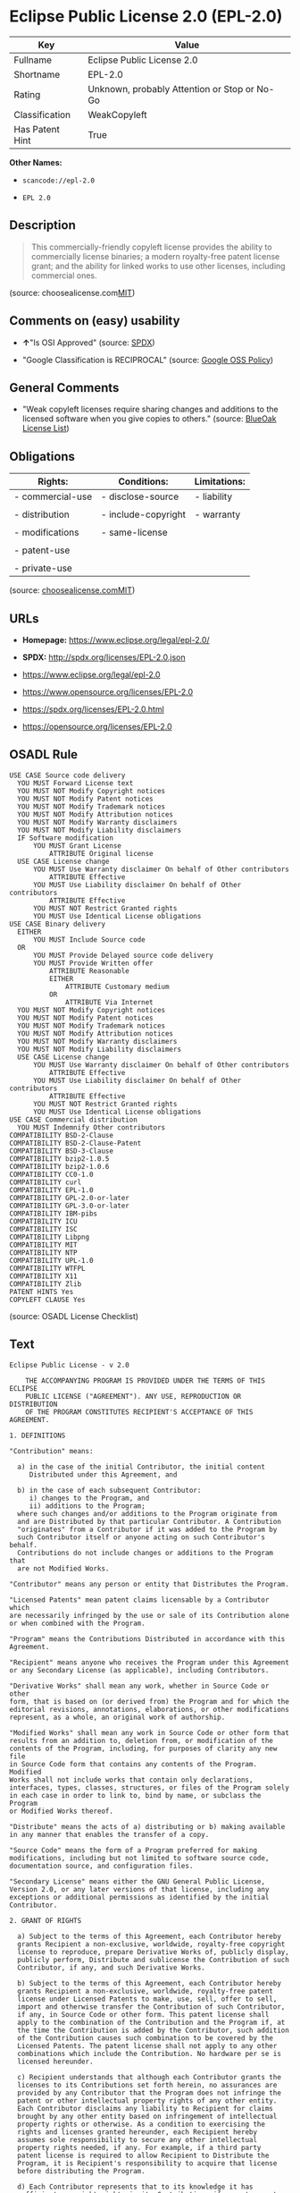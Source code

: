 * Eclipse Public License 2.0 (EPL-2.0)

| Key               | Value                                          |
|-------------------+------------------------------------------------|
| Fullname          | Eclipse Public License 2.0                     |
| Shortname         | EPL-2.0                                        |
| Rating            | Unknown, probably Attention or Stop or No-Go   |
| Classification    | WeakCopyleft                                   |
| Has Patent Hint   | True                                           |

*Other Names:*

- =scancode://epl-2.0=

- =EPL 2.0=

** Description

#+BEGIN_QUOTE
  This commercially-friendly copyleft license provides the ability to
  commercially license binaries; a modern royalty-free patent license
  grant; and the ability for linked works to use other licenses,
  including commercial ones.
#+END_QUOTE

(source:
choosealicense.com[[https://github.com/github/choosealicense.com/blob/gh-pages/LICENSE.md][MIT]])

** Comments on (easy) usability

- *↑*"Is OSI Approved" (source:
  [[https://spdx.org/licenses/EPL-2.0.html][SPDX]])

- "Google Classification is RECIPROCAL" (source:
  [[https://opensource.google.com/docs/thirdparty/licenses/][Google OSS
  Policy]])

** General Comments

- "Weak copyleft licenses require sharing changes and additions to the
  licensed software when you give copies to others." (source:
  [[https://blueoakcouncil.org/copyleft][BlueOak License List]])

** Obligations

| Rights:            | Conditions:           | Limitations:   |
|--------------------+-----------------------+----------------|
| - commercial-use   | - disclose-source     | - liability    |
|                    |                       |                |
| - distribution     | - include-copyright   | - warranty     |
|                    |                       |                |
| - modifications    | - same-license        |                |
|                    |                       |                |
| - patent-use       |                       |                |
|                    |                       |                |
| - private-use      |                       |                |
                                                             

(source:
[[https://github.com/github/choosealicense.com/blob/gh-pages/_licenses/epl-2.0.txt][choosealicense.com]][[https://github.com/github/choosealicense.com/blob/gh-pages/LICENSE.md][MIT]])

** URLs

- *Homepage:* https://www.eclipse.org/legal/epl-2.0/

- *SPDX:* http://spdx.org/licenses/EPL-2.0.json

- https://www.eclipse.org/legal/epl-2.0

- https://www.opensource.org/licenses/EPL-2.0

- https://spdx.org/licenses/EPL-2.0.html

- https://opensource.org/licenses/EPL-2.0

** OSADL Rule

#+BEGIN_EXAMPLE
  USE CASE Source code delivery
  	YOU MUST Forward License text
  	YOU MUST NOT Modify Copyright notices
  	YOU MUST NOT Modify Patent notices
  	YOU MUST NOT Modify Trademark notices
  	YOU MUST NOT Modify Attribution notices
  	YOU MUST NOT Modify Warranty disclaimers
  	YOU MUST NOT Modify Liability disclaimers
  	IF Software modification
  		YOU MUST Grant License
  			ATTRIBUTE Original license
  	USE CASE License change
  		YOU MUST Use Warranty disclaimer On behalf of Other contributors
  			ATTRIBUTE Effective
  		YOU MUST Use Liability disclaimer On behalf of Other contributors
  			ATTRIBUTE Effective
  		YOU MUST NOT Restrict Granted rights
  		YOU MUST Use Identical License obligations
  USE CASE Binary delivery
  	EITHER
  		YOU MUST Include Source code
  	OR
  		YOU MUST Provide Delayed source code delivery
  		YOU MUST Provide Written offer
  			ATTRIBUTE Reasonable
  			EITHER
  				ATTRIBUTE Customary medium
  			OR
  				ATTRIBUTE Via Internet
  	YOU MUST NOT Modify Copyright notices
  	YOU MUST NOT Modify Patent notices
  	YOU MUST NOT Modify Trademark notices
  	YOU MUST NOT Modify Attribution notices
  	YOU MUST NOT Modify Warranty disclaimers
  	YOU MUST NOT Modify Liability disclaimers
  	USE CASE License change
  		YOU MUST Use Warranty disclaimer On behalf of Other contributors
  			ATTRIBUTE Effective
  		YOU MUST Use Liability disclaimer On behalf of Other contributors
  			ATTRIBUTE Effective
  		YOU MUST NOT Restrict Granted rights
  		YOU MUST Use Identical License obligations
  USE CASE Commercial distribution
  	YOU MUST Indemnify Other contributors
  COMPATIBILITY BSD-2-Clause
  COMPATIBILITY BSD-2-Clause-Patent
  COMPATIBILITY BSD-3-Clause
  COMPATIBILITY bzip2-1.0.5
  COMPATIBILITY bzip2-1.0.6
  COMPATIBILITY CC0-1.0
  COMPATIBILITY curl
  COMPATIBILITY EPL-1.0
  COMPATIBILITY GPL-2.0-or-later
  COMPATIBILITY GPL-3.0-or-later
  COMPATIBILITY IBM-pibs
  COMPATIBILITY ICU
  COMPATIBILITY ISC
  COMPATIBILITY Libpng
  COMPATIBILITY MIT
  COMPATIBILITY NTP
  COMPATIBILITY UPL-1.0
  COMPATIBILITY WTFPL
  COMPATIBILITY X11
  COMPATIBILITY Zlib
  PATENT HINTS Yes
  COPYLEFT CLAUSE Yes
#+END_EXAMPLE

(source: OSADL License Checklist)

** Text

#+BEGIN_EXAMPLE
  Eclipse Public License - v 2.0
  
      THE ACCOMPANYING PROGRAM IS PROVIDED UNDER THE TERMS OF THIS ECLIPSE
      PUBLIC LICENSE ("AGREEMENT"). ANY USE, REPRODUCTION OR DISTRIBUTION
      OF THE PROGRAM CONSTITUTES RECIPIENT'S ACCEPTANCE OF THIS AGREEMENT.
  
  1. DEFINITIONS
  
  "Contribution" means:
  
    a) in the case of the initial Contributor, the initial content
       Distributed under this Agreement, and
  
    b) in the case of each subsequent Contributor:
       i) changes to the Program, and
       ii) additions to the Program;
    where such changes and/or additions to the Program originate from
    and are Distributed by that particular Contributor. A Contribution
    "originates" from a Contributor if it was added to the Program by
    such Contributor itself or anyone acting on such Contributor's behalf.
    Contributions do not include changes or additions to the Program that
    are not Modified Works.
  
  "Contributor" means any person or entity that Distributes the Program.
  
  "Licensed Patents" mean patent claims licensable by a Contributor which
  are necessarily infringed by the use or sale of its Contribution alone
  or when combined with the Program.
  
  "Program" means the Contributions Distributed in accordance with this
  Agreement.
  
  "Recipient" means anyone who receives the Program under this Agreement
  or any Secondary License (as applicable), including Contributors.
  
  "Derivative Works" shall mean any work, whether in Source Code or other
  form, that is based on (or derived from) the Program and for which the
  editorial revisions, annotations, elaborations, or other modifications
  represent, as a whole, an original work of authorship.
  
  "Modified Works" shall mean any work in Source Code or other form that
  results from an addition to, deletion from, or modification of the
  contents of the Program, including, for purposes of clarity any new file
  in Source Code form that contains any contents of the Program. Modified
  Works shall not include works that contain only declarations,
  interfaces, types, classes, structures, or files of the Program solely
  in each case in order to link to, bind by name, or subclass the Program
  or Modified Works thereof.
  
  "Distribute" means the acts of a) distributing or b) making available
  in any manner that enables the transfer of a copy.
  
  "Source Code" means the form of a Program preferred for making
  modifications, including but not limited to software source code,
  documentation source, and configuration files.
  
  "Secondary License" means either the GNU General Public License,
  Version 2.0, or any later versions of that license, including any
  exceptions or additional permissions as identified by the initial
  Contributor.
  
  2. GRANT OF RIGHTS
  
    a) Subject to the terms of this Agreement, each Contributor hereby
    grants Recipient a non-exclusive, worldwide, royalty-free copyright
    license to reproduce, prepare Derivative Works of, publicly display,
    publicly perform, Distribute and sublicense the Contribution of such
    Contributor, if any, and such Derivative Works.
  
    b) Subject to the terms of this Agreement, each Contributor hereby
    grants Recipient a non-exclusive, worldwide, royalty-free patent
    license under Licensed Patents to make, use, sell, offer to sell,
    import and otherwise transfer the Contribution of such Contributor,
    if any, in Source Code or other form. This patent license shall
    apply to the combination of the Contribution and the Program if, at
    the time the Contribution is added by the Contributor, such addition
    of the Contribution causes such combination to be covered by the
    Licensed Patents. The patent license shall not apply to any other
    combinations which include the Contribution. No hardware per se is
    licensed hereunder.
  
    c) Recipient understands that although each Contributor grants the
    licenses to its Contributions set forth herein, no assurances are
    provided by any Contributor that the Program does not infringe the
    patent or other intellectual property rights of any other entity.
    Each Contributor disclaims any liability to Recipient for claims
    brought by any other entity based on infringement of intellectual
    property rights or otherwise. As a condition to exercising the
    rights and licenses granted hereunder, each Recipient hereby
    assumes sole responsibility to secure any other intellectual
    property rights needed, if any. For example, if a third party
    patent license is required to allow Recipient to Distribute the
    Program, it is Recipient's responsibility to acquire that license
    before distributing the Program.
  
    d) Each Contributor represents that to its knowledge it has
    sufficient copyright rights in its Contribution, if any, to grant
    the copyright license set forth in this Agreement.
  
    e) Notwithstanding the terms of any Secondary License, no
    Contributor makes additional grants to any Recipient (other than
    those set forth in this Agreement) as a result of such Recipient's
    receipt of the Program under the terms of a Secondary License
    (if permitted under the terms of Section 3).
  
  3. REQUIREMENTS
  
  3.1 If a Contributor Distributes the Program in any form, then:
  
    a) the Program must also be made available as Source Code, in
    accordance with section 3.2, and the Contributor must accompany
    the Program with a statement that the Source Code for the Program
    is available under this Agreement, and informs Recipients how to
    obtain it in a reasonable manner on or through a medium customarily
    used for software exchange; and
  
    b) the Contributor may Distribute the Program under a license
    different than this Agreement, provided that such license:
       i) effectively disclaims on behalf of all other Contributors all
       warranties and conditions, express and implied, including
       warranties or conditions of title and non-infringement, and
       implied warranties or conditions of merchantability and fitness
       for a particular purpose;
  
       ii) effectively excludes on behalf of all other Contributors all
       liability for damages, including direct, indirect, special,
       incidental and consequential damages, such as lost profits;
  
       iii) does not attempt to limit or alter the recipients' rights
       in the Source Code under section 3.2; and
  
       iv) requires any subsequent distribution of the Program by any
       party to be under a license that satisfies the requirements
       of this section 3.
  
  3.2 When the Program is Distributed as Source Code:
  
    a) it must be made available under this Agreement, or if the
    Program (i) is combined with other material in a separate file or
    files made available under a Secondary License, and (ii) the initial
    Contributor attached to the Source Code the notice described in
    Exhibit A of this Agreement, then the Program may be made available
    under the terms of such Secondary Licenses, and
  
    b) a copy of this Agreement must be included with each copy of
    the Program.
  
  3.3 Contributors may not remove or alter any copyright, patent,
  trademark, attribution notices, disclaimers of warranty, or limitations
  of liability ("notices") contained within the Program from any copy of
  the Program which they Distribute, provided that Contributors may add
  their own appropriate notices.
  
  4. COMMERCIAL DISTRIBUTION
  
  Commercial distributors of software may accept certain responsibilities
  with respect to end users, business partners and the like. While this
  license is intended to facilitate the commercial use of the Program,
  the Contributor who includes the Program in a commercial product
  offering should do so in a manner which does not create potential
  liability for other Contributors. Therefore, if a Contributor includes
  the Program in a commercial product offering, such Contributor
  ("Commercial Contributor") hereby agrees to defend and indemnify every
  other Contributor ("Indemnified Contributor") against any losses,
  damages and costs (collectively "Losses") arising from claims, lawsuits
  and other legal actions brought by a third party against the Indemnified
  Contributor to the extent caused by the acts or omissions of such
  Commercial Contributor in connection with its distribution of the Program
  in a commercial product offering. The obligations in this section do not
  apply to any claims or Losses relating to any actual or alleged
  intellectual property infringement. In order to qualify, an Indemnified
  Contributor must: a) promptly notify the Commercial Contributor in
  writing of such claim, and b) allow the Commercial Contributor to control,
  and cooperate with the Commercial Contributor in, the defense and any
  related settlement negotiations. The Indemnified Contributor may
  participate in any such claim at its own expense.
  
  For example, a Contributor might include the Program in a commercial
  product offering, Product X. That Contributor is then a Commercial
  Contributor. If that Commercial Contributor then makes performance
  claims, or offers warranties related to Product X, those performance
  claims and warranties are such Commercial Contributor's responsibility
  alone. Under this section, the Commercial Contributor would have to
  defend claims against the other Contributors related to those performance
  claims and warranties, and if a court requires any other Contributor to
  pay any damages as a result, the Commercial Contributor must pay
  those damages.
  
  5. NO WARRANTY
  
  EXCEPT AS EXPRESSLY SET FORTH IN THIS AGREEMENT, AND TO THE EXTENT
  PERMITTED BY APPLICABLE LAW, THE PROGRAM IS PROVIDED ON AN "AS IS"
  BASIS, WITHOUT WARRANTIES OR CONDITIONS OF ANY KIND, EITHER EXPRESS OR
  IMPLIED INCLUDING, WITHOUT LIMITATION, ANY WARRANTIES OR CONDITIONS OF
  TITLE, NON-INFRINGEMENT, MERCHANTABILITY OR FITNESS FOR A PARTICULAR
  PURPOSE. Each Recipient is solely responsible for determining the
  appropriateness of using and distributing the Program and assumes all
  risks associated with its exercise of rights under this Agreement,
  including but not limited to the risks and costs of program errors,
  compliance with applicable laws, damage to or loss of data, programs
  or equipment, and unavailability or interruption of operations.
  
  6. DISCLAIMER OF LIABILITY
  
  EXCEPT AS EXPRESSLY SET FORTH IN THIS AGREEMENT, AND TO THE EXTENT
  PERMITTED BY APPLICABLE LAW, NEITHER RECIPIENT NOR ANY CONTRIBUTORS
  SHALL HAVE ANY LIABILITY FOR ANY DIRECT, INDIRECT, INCIDENTAL, SPECIAL,
  EXEMPLARY, OR CONSEQUENTIAL DAMAGES (INCLUDING WITHOUT LIMITATION LOST
  PROFITS), HOWEVER CAUSED AND ON ANY THEORY OF LIABILITY, WHETHER IN
  CONTRACT, STRICT LIABILITY, OR TORT (INCLUDING NEGLIGENCE OR OTHERWISE)
  ARISING IN ANY WAY OUT OF THE USE OR DISTRIBUTION OF THE PROGRAM OR THE
  EXERCISE OF ANY RIGHTS GRANTED HEREUNDER, EVEN IF ADVISED OF THE
  POSSIBILITY OF SUCH DAMAGES.
  
  7. GENERAL
  
  If any provision of this Agreement is invalid or unenforceable under
  applicable law, it shall not affect the validity or enforceability of
  the remainder of the terms of this Agreement, and without further
  action by the parties hereto, such provision shall be reformed to the
  minimum extent necessary to make such provision valid and enforceable.
  
  If Recipient institutes patent litigation against any entity
  (including a cross-claim or counterclaim in a lawsuit) alleging that the
  Program itself (excluding combinations of the Program with other software
  or hardware) infringes such Recipient's patent(s), then such Recipient's
  rights granted under Section 2(b) shall terminate as of the date such
  litigation is filed.
  
  All Recipient's rights under this Agreement shall terminate if it
  fails to comply with any of the material terms or conditions of this
  Agreement and does not cure such failure in a reasonable period of
  time after becoming aware of such noncompliance. If all Recipient's
  rights under this Agreement terminate, Recipient agrees to cease use
  and distribution of the Program as soon as reasonably practicable.
  However, Recipient's obligations under this Agreement and any licenses
  granted by Recipient relating to the Program shall continue and survive.
  
  Everyone is permitted to copy and distribute copies of this Agreement,
  but in order to avoid inconsistency the Agreement is copyrighted and
  may only be modified in the following manner. The Agreement Steward
  reserves the right to publish new versions (including revisions) of
  this Agreement from time to time. No one other than the Agreement
  Steward has the right to modify this Agreement. The Eclipse Foundation
  is the initial Agreement Steward. The Eclipse Foundation may assign the
  responsibility to serve as the Agreement Steward to a suitable separate
  entity. Each new version of the Agreement will be given a distinguishing
  version number. The Program (including Contributions) may always be
  Distributed subject to the version of the Agreement under which it was
  received. In addition, after a new version of the Agreement is published,
  Contributor may elect to Distribute the Program (including its
  Contributions) under the new version.
  
  Except as expressly stated in Sections 2(a) and 2(b) above, Recipient
  receives no rights or licenses to the intellectual property of any
  Contributor under this Agreement, whether expressly, by implication,
  estoppel or otherwise. All rights in the Program not expressly granted
  under this Agreement are reserved. Nothing in this Agreement is intended
  to be enforceable by any entity that is not a Contributor or Recipient.
  No third-party beneficiary rights are created under this Agreement.
  
  Exhibit A - Form of Secondary Licenses Notice
  
  "This Source Code is also Distributed under one
  or more Secondary Licenses, as those terms are defined by
  the Eclipse Public License, v. 2.0: {name license(s),version(s),
  and exceptions or additional permissions here}."
  
    Simply including a copy of this Agreement, including this Exhibit A
    is not sufficient to license the Source Code under Secondary Licenses.
  
    If it is not possible or desirable to put the notice in a particular
    file, then You may include the notice in a location (such as a LICENSE
    file in a relevant directory) where a recipient would be likely to
    look for such a notice.
  
    You may add additional accurate notices of copyright ownership.
#+END_EXAMPLE

--------------

** Raw Data

#+BEGIN_EXAMPLE
  {
      "__impliedNames": [
          "EPL-2.0",
          "Eclipse Public License 2.0",
          "scancode://epl-2.0",
          "EPL 2.0",
          "epl-2.0"
      ],
      "__impliedId": "EPL-2.0",
      "__impliedAmbiguousNames": [
          "Eclipse Public License"
      ],
      "__impliedComments": [
          [
              "BlueOak License List",
              [
                  "Weak copyleft licenses require sharing changes and additions to the licensed software when you give copies to others."
              ]
          ]
      ],
      "__hasPatentHint": true,
      "facts": {
          "Open Knowledge International": {
              "is_generic": null,
              "status": "active",
              "domain_software": true,
              "url": "https://opensource.org/licenses/EPL-2.0",
              "maintainer": "Eclipse Foundation",
              "od_conformance": "not reviewed",
              "_sourceURL": "https://github.com/okfn/licenses/blob/master/licenses.csv",
              "domain_data": false,
              "osd_conformance": "approved",
              "id": "EPL-2.0",
              "title": "Eclipse Public License 2.0",
              "_implications": {
                  "__impliedNames": [
                      "EPL-2.0",
                      "Eclipse Public License 2.0"
                  ],
                  "__impliedId": "EPL-2.0",
                  "__impliedURLs": [
                      [
                          null,
                          "https://opensource.org/licenses/EPL-2.0"
                      ]
                  ]
              },
              "domain_content": false
          },
          "SPDX": {
              "isSPDXLicenseDeprecated": false,
              "spdxFullName": "Eclipse Public License 2.0",
              "spdxDetailsURL": "http://spdx.org/licenses/EPL-2.0.json",
              "_sourceURL": "https://spdx.org/licenses/EPL-2.0.html",
              "spdxLicIsOSIApproved": true,
              "spdxSeeAlso": [
                  "https://www.eclipse.org/legal/epl-2.0",
                  "https://www.opensource.org/licenses/EPL-2.0"
              ],
              "_implications": {
                  "__impliedNames": [
                      "EPL-2.0",
                      "Eclipse Public License 2.0"
                  ],
                  "__impliedId": "EPL-2.0",
                  "__impliedJudgement": [
                      [
                          "SPDX",
                          {
                              "tag": "PositiveJudgement",
                              "contents": "Is OSI Approved"
                          }
                      ]
                  ],
                  "__isOsiApproved": true,
                  "__impliedURLs": [
                      [
                          "SPDX",
                          "http://spdx.org/licenses/EPL-2.0.json"
                      ],
                      [
                          null,
                          "https://www.eclipse.org/legal/epl-2.0"
                      ],
                      [
                          null,
                          "https://www.opensource.org/licenses/EPL-2.0"
                      ]
                  ]
              },
              "spdxLicenseId": "EPL-2.0"
          },
          "OSADL License Checklist": {
              "_sourceURL": "https://www.osadl.org/fileadmin/checklists/unreflicenses/EPL-2.0.txt",
              "spdxId": "EPL-2.0",
              "osadlRule": "USE CASE Source code delivery\n\tYOU MUST Forward License text\n\tYOU MUST NOT Modify Copyright notices\n\tYOU MUST NOT Modify Patent notices\n\tYOU MUST NOT Modify Trademark notices\n\tYOU MUST NOT Modify Attribution notices\n\tYOU MUST NOT Modify Warranty disclaimers\n\tYOU MUST NOT Modify Liability disclaimers\n\tIF Software modification\n\t\tYOU MUST Grant License\n\t\t\tATTRIBUTE Original license\n\tUSE CASE License change\n\t\tYOU MUST Use Warranty disclaimer On behalf of Other contributors\n\t\t\tATTRIBUTE Effective\n\t\tYOU MUST Use Liability disclaimer On behalf of Other contributors\n\t\t\tATTRIBUTE Effective\n\t\tYOU MUST NOT Restrict Granted rights\n\t\tYOU MUST Use Identical License obligations\nUSE CASE Binary delivery\n\tEITHER\r\n\t\tYOU MUST Include Source code\n\tOR\r\n\t\tYOU MUST Provide Delayed source code delivery\n\t\tYOU MUST Provide Written offer\n\t\t\tATTRIBUTE Reasonable\n\t\t\tEITHER\n\t\t\t\tATTRIBUTE Customary medium\n\t\t\tOR\r\n\t\t\t\tATTRIBUTE Via Internet\n\tYOU MUST NOT Modify Copyright notices\n\tYOU MUST NOT Modify Patent notices\n\tYOU MUST NOT Modify Trademark notices\n\tYOU MUST NOT Modify Attribution notices\n\tYOU MUST NOT Modify Warranty disclaimers\n\tYOU MUST NOT Modify Liability disclaimers\n\tUSE CASE License change\n\t\tYOU MUST Use Warranty disclaimer On behalf of Other contributors\n\t\t\tATTRIBUTE Effective\n\t\tYOU MUST Use Liability disclaimer On behalf of Other contributors\n\t\t\tATTRIBUTE Effective\n\t\tYOU MUST NOT Restrict Granted rights\n\t\tYOU MUST Use Identical License obligations\nUSE CASE Commercial distribution\n\tYOU MUST Indemnify Other contributors\nCOMPATIBILITY BSD-2-Clause\r\nCOMPATIBILITY BSD-2-Clause-Patent\r\nCOMPATIBILITY BSD-3-Clause\r\nCOMPATIBILITY bzip2-1.0.5\r\nCOMPATIBILITY bzip2-1.0.6\r\nCOMPATIBILITY CC0-1.0\r\nCOMPATIBILITY curl\r\nCOMPATIBILITY EPL-1.0\nCOMPATIBILITY GPL-2.0-or-later\nCOMPATIBILITY GPL-3.0-or-later\nCOMPATIBILITY IBM-pibs\r\nCOMPATIBILITY ICU\r\nCOMPATIBILITY ISC\r\nCOMPATIBILITY Libpng\r\nCOMPATIBILITY MIT\r\nCOMPATIBILITY NTP\r\nCOMPATIBILITY UPL-1.0\r\nCOMPATIBILITY WTFPL\r\nCOMPATIBILITY X11\r\nCOMPATIBILITY Zlib\r\nPATENT HINTS Yes\nCOPYLEFT CLAUSE Yes\n",
              "_implications": {
                  "__impliedNames": [
                      "EPL-2.0"
                  ],
                  "__hasPatentHint": true,
                  "__impliedCopyleft": [
                      [
                          "OSADL License Checklist",
                          "Copyleft"
                      ]
                  ],
                  "__calculatedCopyleft": "Copyleft"
              }
          },
          "Scancode": {
              "otherUrls": [
                  "https://www.eclipse.org/legal/epl-2.0",
                  "https://www.opensource.org/licenses/EPL-2.0"
              ],
              "homepageUrl": "https://www.eclipse.org/legal/epl-2.0/",
              "shortName": "EPL 2.0",
              "textUrls": null,
              "text": "Eclipse Public License - v 2.0\r\n\r\n    THE ACCOMPANYING PROGRAM IS PROVIDED UNDER THE TERMS OF THIS ECLIPSE\r\n    PUBLIC LICENSE (\"AGREEMENT\"). ANY USE, REPRODUCTION OR DISTRIBUTION\r\n    OF THE PROGRAM CONSTITUTES RECIPIENT'S ACCEPTANCE OF THIS AGREEMENT.\r\n\r\n1. DEFINITIONS\r\n\r\n\"Contribution\" means:\r\n\r\n  a) in the case of the initial Contributor, the initial content\r\n     Distributed under this Agreement, and\r\n\r\n  b) in the case of each subsequent Contributor:\r\n     i) changes to the Program, and\r\n     ii) additions to the Program;\r\n  where such changes and/or additions to the Program originate from\r\n  and are Distributed by that particular Contributor. A Contribution\r\n  \"originates\" from a Contributor if it was added to the Program by\r\n  such Contributor itself or anyone acting on such Contributor's behalf.\r\n  Contributions do not include changes or additions to the Program that\r\n  are not Modified Works.\r\n\r\n\"Contributor\" means any person or entity that Distributes the Program.\r\n\r\n\"Licensed Patents\" mean patent claims licensable by a Contributor which\r\nare necessarily infringed by the use or sale of its Contribution alone\r\nor when combined with the Program.\r\n\r\n\"Program\" means the Contributions Distributed in accordance with this\r\nAgreement.\r\n\r\n\"Recipient\" means anyone who receives the Program under this Agreement\r\nor any Secondary License (as applicable), including Contributors.\r\n\r\n\"Derivative Works\" shall mean any work, whether in Source Code or other\r\nform, that is based on (or derived from) the Program and for which the\r\neditorial revisions, annotations, elaborations, or other modifications\r\nrepresent, as a whole, an original work of authorship.\r\n\r\n\"Modified Works\" shall mean any work in Source Code or other form that\r\nresults from an addition to, deletion from, or modification of the\r\ncontents of the Program, including, for purposes of clarity any new file\r\nin Source Code form that contains any contents of the Program. Modified\r\nWorks shall not include works that contain only declarations,\r\ninterfaces, types, classes, structures, or files of the Program solely\r\nin each case in order to link to, bind by name, or subclass the Program\r\nor Modified Works thereof.\r\n\r\n\"Distribute\" means the acts of a) distributing or b) making available\r\nin any manner that enables the transfer of a copy.\r\n\r\n\"Source Code\" means the form of a Program preferred for making\r\nmodifications, including but not limited to software source code,\r\ndocumentation source, and configuration files.\r\n\r\n\"Secondary License\" means either the GNU General Public License,\r\nVersion 2.0, or any later versions of that license, including any\r\nexceptions or additional permissions as identified by the initial\r\nContributor.\r\n\r\n2. GRANT OF RIGHTS\r\n\r\n  a) Subject to the terms of this Agreement, each Contributor hereby\r\n  grants Recipient a non-exclusive, worldwide, royalty-free copyright\r\n  license to reproduce, prepare Derivative Works of, publicly display,\r\n  publicly perform, Distribute and sublicense the Contribution of such\r\n  Contributor, if any, and such Derivative Works.\r\n\r\n  b) Subject to the terms of this Agreement, each Contributor hereby\r\n  grants Recipient a non-exclusive, worldwide, royalty-free patent\r\n  license under Licensed Patents to make, use, sell, offer to sell,\r\n  import and otherwise transfer the Contribution of such Contributor,\r\n  if any, in Source Code or other form. This patent license shall\r\n  apply to the combination of the Contribution and the Program if, at\r\n  the time the Contribution is added by the Contributor, such addition\r\n  of the Contribution causes such combination to be covered by the\r\n  Licensed Patents. The patent license shall not apply to any other\r\n  combinations which include the Contribution. No hardware per se is\r\n  licensed hereunder.\r\n\r\n  c) Recipient understands that although each Contributor grants the\r\n  licenses to its Contributions set forth herein, no assurances are\r\n  provided by any Contributor that the Program does not infringe the\r\n  patent or other intellectual property rights of any other entity.\r\n  Each Contributor disclaims any liability to Recipient for claims\r\n  brought by any other entity based on infringement of intellectual\r\n  property rights or otherwise. As a condition to exercising the\r\n  rights and licenses granted hereunder, each Recipient hereby\r\n  assumes sole responsibility to secure any other intellectual\r\n  property rights needed, if any. For example, if a third party\r\n  patent license is required to allow Recipient to Distribute the\r\n  Program, it is Recipient's responsibility to acquire that license\r\n  before distributing the Program.\r\n\r\n  d) Each Contributor represents that to its knowledge it has\r\n  sufficient copyright rights in its Contribution, if any, to grant\r\n  the copyright license set forth in this Agreement.\r\n\r\n  e) Notwithstanding the terms of any Secondary License, no\r\n  Contributor makes additional grants to any Recipient (other than\r\n  those set forth in this Agreement) as a result of such Recipient's\r\n  receipt of the Program under the terms of a Secondary License\r\n  (if permitted under the terms of Section 3).\r\n\r\n3. REQUIREMENTS\r\n\r\n3.1 If a Contributor Distributes the Program in any form, then:\r\n\r\n  a) the Program must also be made available as Source Code, in\r\n  accordance with section 3.2, and the Contributor must accompany\r\n  the Program with a statement that the Source Code for the Program\r\n  is available under this Agreement, and informs Recipients how to\r\n  obtain it in a reasonable manner on or through a medium customarily\r\n  used for software exchange; and\r\n\r\n  b) the Contributor may Distribute the Program under a license\r\n  different than this Agreement, provided that such license:\r\n     i) effectively disclaims on behalf of all other Contributors all\r\n     warranties and conditions, express and implied, including\r\n     warranties or conditions of title and non-infringement, and\r\n     implied warranties or conditions of merchantability and fitness\r\n     for a particular purpose;\r\n\r\n     ii) effectively excludes on behalf of all other Contributors all\r\n     liability for damages, including direct, indirect, special,\r\n     incidental and consequential damages, such as lost profits;\r\n\r\n     iii) does not attempt to limit or alter the recipients' rights\r\n     in the Source Code under section 3.2; and\r\n\r\n     iv) requires any subsequent distribution of the Program by any\r\n     party to be under a license that satisfies the requirements\r\n     of this section 3.\r\n\r\n3.2 When the Program is Distributed as Source Code:\r\n\r\n  a) it must be made available under this Agreement, or if the\r\n  Program (i) is combined with other material in a separate file or\r\n  files made available under a Secondary License, and (ii) the initial\r\n  Contributor attached to the Source Code the notice described in\r\n  Exhibit A of this Agreement, then the Program may be made available\r\n  under the terms of such Secondary Licenses, and\r\n\r\n  b) a copy of this Agreement must be included with each copy of\r\n  the Program.\r\n\r\n3.3 Contributors may not remove or alter any copyright, patent,\r\ntrademark, attribution notices, disclaimers of warranty, or limitations\r\nof liability (\"notices\") contained within the Program from any copy of\r\nthe Program which they Distribute, provided that Contributors may add\r\ntheir own appropriate notices.\r\n\r\n4. COMMERCIAL DISTRIBUTION\r\n\r\nCommercial distributors of software may accept certain responsibilities\r\nwith respect to end users, business partners and the like. While this\r\nlicense is intended to facilitate the commercial use of the Program,\r\nthe Contributor who includes the Program in a commercial product\r\noffering should do so in a manner which does not create potential\r\nliability for other Contributors. Therefore, if a Contributor includes\r\nthe Program in a commercial product offering, such Contributor\r\n(\"Commercial Contributor\") hereby agrees to defend and indemnify every\r\nother Contributor (\"Indemnified Contributor\") against any losses,\r\ndamages and costs (collectively \"Losses\") arising from claims, lawsuits\r\nand other legal actions brought by a third party against the Indemnified\r\nContributor to the extent caused by the acts or omissions of such\r\nCommercial Contributor in connection with its distribution of the Program\r\nin a commercial product offering. The obligations in this section do not\r\napply to any claims or Losses relating to any actual or alleged\r\nintellectual property infringement. In order to qualify, an Indemnified\r\nContributor must: a) promptly notify the Commercial Contributor in\r\nwriting of such claim, and b) allow the Commercial Contributor to control,\r\nand cooperate with the Commercial Contributor in, the defense and any\r\nrelated settlement negotiations. The Indemnified Contributor may\r\nparticipate in any such claim at its own expense.\r\n\r\nFor example, a Contributor might include the Program in a commercial\r\nproduct offering, Product X. That Contributor is then a Commercial\r\nContributor. If that Commercial Contributor then makes performance\r\nclaims, or offers warranties related to Product X, those performance\r\nclaims and warranties are such Commercial Contributor's responsibility\r\nalone. Under this section, the Commercial Contributor would have to\r\ndefend claims against the other Contributors related to those performance\r\nclaims and warranties, and if a court requires any other Contributor to\r\npay any damages as a result, the Commercial Contributor must pay\r\nthose damages.\r\n\r\n5. NO WARRANTY\r\n\r\nEXCEPT AS EXPRESSLY SET FORTH IN THIS AGREEMENT, AND TO THE EXTENT\r\nPERMITTED BY APPLICABLE LAW, THE PROGRAM IS PROVIDED ON AN \"AS IS\"\r\nBASIS, WITHOUT WARRANTIES OR CONDITIONS OF ANY KIND, EITHER EXPRESS OR\r\nIMPLIED INCLUDING, WITHOUT LIMITATION, ANY WARRANTIES OR CONDITIONS OF\r\nTITLE, NON-INFRINGEMENT, MERCHANTABILITY OR FITNESS FOR A PARTICULAR\r\nPURPOSE. Each Recipient is solely responsible for determining the\r\nappropriateness of using and distributing the Program and assumes all\r\nrisks associated with its exercise of rights under this Agreement,\r\nincluding but not limited to the risks and costs of program errors,\r\ncompliance with applicable laws, damage to or loss of data, programs\r\nor equipment, and unavailability or interruption of operations.\r\n\r\n6. DISCLAIMER OF LIABILITY\r\n\r\nEXCEPT AS EXPRESSLY SET FORTH IN THIS AGREEMENT, AND TO THE EXTENT\r\nPERMITTED BY APPLICABLE LAW, NEITHER RECIPIENT NOR ANY CONTRIBUTORS\r\nSHALL HAVE ANY LIABILITY FOR ANY DIRECT, INDIRECT, INCIDENTAL, SPECIAL,\r\nEXEMPLARY, OR CONSEQUENTIAL DAMAGES (INCLUDING WITHOUT LIMITATION LOST\r\nPROFITS), HOWEVER CAUSED AND ON ANY THEORY OF LIABILITY, WHETHER IN\r\nCONTRACT, STRICT LIABILITY, OR TORT (INCLUDING NEGLIGENCE OR OTHERWISE)\r\nARISING IN ANY WAY OUT OF THE USE OR DISTRIBUTION OF THE PROGRAM OR THE\r\nEXERCISE OF ANY RIGHTS GRANTED HEREUNDER, EVEN IF ADVISED OF THE\r\nPOSSIBILITY OF SUCH DAMAGES.\r\n\r\n7. GENERAL\r\n\r\nIf any provision of this Agreement is invalid or unenforceable under\r\napplicable law, it shall not affect the validity or enforceability of\r\nthe remainder of the terms of this Agreement, and without further\r\naction by the parties hereto, such provision shall be reformed to the\r\nminimum extent necessary to make such provision valid and enforceable.\r\n\r\nIf Recipient institutes patent litigation against any entity\r\n(including a cross-claim or counterclaim in a lawsuit) alleging that the\r\nProgram itself (excluding combinations of the Program with other software\r\nor hardware) infringes such Recipient's patent(s), then such Recipient's\r\nrights granted under Section 2(b) shall terminate as of the date such\r\nlitigation is filed.\r\n\r\nAll Recipient's rights under this Agreement shall terminate if it\r\nfails to comply with any of the material terms or conditions of this\r\nAgreement and does not cure such failure in a reasonable period of\r\ntime after becoming aware of such noncompliance. If all Recipient's\r\nrights under this Agreement terminate, Recipient agrees to cease use\r\nand distribution of the Program as soon as reasonably practicable.\r\nHowever, Recipient's obligations under this Agreement and any licenses\r\ngranted by Recipient relating to the Program shall continue and survive.\r\n\r\nEveryone is permitted to copy and distribute copies of this Agreement,\r\nbut in order to avoid inconsistency the Agreement is copyrighted and\r\nmay only be modified in the following manner. The Agreement Steward\r\nreserves the right to publish new versions (including revisions) of\r\nthis Agreement from time to time. No one other than the Agreement\r\nSteward has the right to modify this Agreement. The Eclipse Foundation\r\nis the initial Agreement Steward. The Eclipse Foundation may assign the\r\nresponsibility to serve as the Agreement Steward to a suitable separate\r\nentity. Each new version of the Agreement will be given a distinguishing\r\nversion number. The Program (including Contributions) may always be\r\nDistributed subject to the version of the Agreement under which it was\r\nreceived. In addition, after a new version of the Agreement is published,\r\nContributor may elect to Distribute the Program (including its\r\nContributions) under the new version.\r\n\r\nExcept as expressly stated in Sections 2(a) and 2(b) above, Recipient\r\nreceives no rights or licenses to the intellectual property of any\r\nContributor under this Agreement, whether expressly, by implication,\r\nestoppel or otherwise. All rights in the Program not expressly granted\r\nunder this Agreement are reserved. Nothing in this Agreement is intended\r\nto be enforceable by any entity that is not a Contributor or Recipient.\r\nNo third-party beneficiary rights are created under this Agreement.\r\n\r\nExhibit A - Form of Secondary Licenses Notice\r\n\r\n\"This Source Code is also Distributed under one\r\nor more Secondary Licenses, as those terms are defined by\r\nthe Eclipse Public License, v. 2.0: {name license(s),version(s),\r\nand exceptions or additional permissions here}.\"\r\n\r\n  Simply including a copy of this Agreement, including this Exhibit A\r\n  is not sufficient to license the Source Code under Secondary Licenses.\r\n\r\n  If it is not possible or desirable to put the notice in a particular\r\n  file, then You may include the notice in a location (such as a LICENSE\r\n  file in a relevant directory) where a recipient would be likely to\r\n  look for such a notice.\r\n\r\n  You may add additional accurate notices of copyright ownership.",
              "category": "Copyleft Limited",
              "osiUrl": null,
              "owner": "Eclipse Foundation",
              "_sourceURL": "https://github.com/nexB/scancode-toolkit/blob/develop/src/licensedcode/data/licenses/epl-2.0.yml",
              "key": "epl-2.0",
              "name": "Eclipse Public License 2.0",
              "spdxId": "EPL-2.0",
              "notes": null,
              "_implications": {
                  "__impliedNames": [
                      "scancode://epl-2.0",
                      "EPL 2.0",
                      "EPL-2.0"
                  ],
                  "__impliedId": "EPL-2.0",
                  "__impliedCopyleft": [
                      [
                          "Scancode",
                          "WeakCopyleft"
                      ]
                  ],
                  "__calculatedCopyleft": "WeakCopyleft",
                  "__impliedText": "Eclipse Public License - v 2.0\r\n\r\n    THE ACCOMPANYING PROGRAM IS PROVIDED UNDER THE TERMS OF THIS ECLIPSE\r\n    PUBLIC LICENSE (\"AGREEMENT\"). ANY USE, REPRODUCTION OR DISTRIBUTION\r\n    OF THE PROGRAM CONSTITUTES RECIPIENT'S ACCEPTANCE OF THIS AGREEMENT.\r\n\r\n1. DEFINITIONS\r\n\r\n\"Contribution\" means:\r\n\r\n  a) in the case of the initial Contributor, the initial content\r\n     Distributed under this Agreement, and\r\n\r\n  b) in the case of each subsequent Contributor:\r\n     i) changes to the Program, and\r\n     ii) additions to the Program;\r\n  where such changes and/or additions to the Program originate from\r\n  and are Distributed by that particular Contributor. A Contribution\r\n  \"originates\" from a Contributor if it was added to the Program by\r\n  such Contributor itself or anyone acting on such Contributor's behalf.\r\n  Contributions do not include changes or additions to the Program that\r\n  are not Modified Works.\r\n\r\n\"Contributor\" means any person or entity that Distributes the Program.\r\n\r\n\"Licensed Patents\" mean patent claims licensable by a Contributor which\r\nare necessarily infringed by the use or sale of its Contribution alone\r\nor when combined with the Program.\r\n\r\n\"Program\" means the Contributions Distributed in accordance with this\r\nAgreement.\r\n\r\n\"Recipient\" means anyone who receives the Program under this Agreement\r\nor any Secondary License (as applicable), including Contributors.\r\n\r\n\"Derivative Works\" shall mean any work, whether in Source Code or other\r\nform, that is based on (or derived from) the Program and for which the\r\neditorial revisions, annotations, elaborations, or other modifications\r\nrepresent, as a whole, an original work of authorship.\r\n\r\n\"Modified Works\" shall mean any work in Source Code or other form that\r\nresults from an addition to, deletion from, or modification of the\r\ncontents of the Program, including, for purposes of clarity any new file\r\nin Source Code form that contains any contents of the Program. Modified\r\nWorks shall not include works that contain only declarations,\r\ninterfaces, types, classes, structures, or files of the Program solely\r\nin each case in order to link to, bind by name, or subclass the Program\r\nor Modified Works thereof.\r\n\r\n\"Distribute\" means the acts of a) distributing or b) making available\r\nin any manner that enables the transfer of a copy.\r\n\r\n\"Source Code\" means the form of a Program preferred for making\r\nmodifications, including but not limited to software source code,\r\ndocumentation source, and configuration files.\r\n\r\n\"Secondary License\" means either the GNU General Public License,\r\nVersion 2.0, or any later versions of that license, including any\r\nexceptions or additional permissions as identified by the initial\r\nContributor.\r\n\r\n2. GRANT OF RIGHTS\r\n\r\n  a) Subject to the terms of this Agreement, each Contributor hereby\r\n  grants Recipient a non-exclusive, worldwide, royalty-free copyright\r\n  license to reproduce, prepare Derivative Works of, publicly display,\r\n  publicly perform, Distribute and sublicense the Contribution of such\r\n  Contributor, if any, and such Derivative Works.\r\n\r\n  b) Subject to the terms of this Agreement, each Contributor hereby\r\n  grants Recipient a non-exclusive, worldwide, royalty-free patent\r\n  license under Licensed Patents to make, use, sell, offer to sell,\r\n  import and otherwise transfer the Contribution of such Contributor,\r\n  if any, in Source Code or other form. This patent license shall\r\n  apply to the combination of the Contribution and the Program if, at\r\n  the time the Contribution is added by the Contributor, such addition\r\n  of the Contribution causes such combination to be covered by the\r\n  Licensed Patents. The patent license shall not apply to any other\r\n  combinations which include the Contribution. No hardware per se is\r\n  licensed hereunder.\r\n\r\n  c) Recipient understands that although each Contributor grants the\r\n  licenses to its Contributions set forth herein, no assurances are\r\n  provided by any Contributor that the Program does not infringe the\r\n  patent or other intellectual property rights of any other entity.\r\n  Each Contributor disclaims any liability to Recipient for claims\r\n  brought by any other entity based on infringement of intellectual\r\n  property rights or otherwise. As a condition to exercising the\r\n  rights and licenses granted hereunder, each Recipient hereby\r\n  assumes sole responsibility to secure any other intellectual\r\n  property rights needed, if any. For example, if a third party\r\n  patent license is required to allow Recipient to Distribute the\r\n  Program, it is Recipient's responsibility to acquire that license\r\n  before distributing the Program.\r\n\r\n  d) Each Contributor represents that to its knowledge it has\r\n  sufficient copyright rights in its Contribution, if any, to grant\r\n  the copyright license set forth in this Agreement.\r\n\r\n  e) Notwithstanding the terms of any Secondary License, no\r\n  Contributor makes additional grants to any Recipient (other than\r\n  those set forth in this Agreement) as a result of such Recipient's\r\n  receipt of the Program under the terms of a Secondary License\r\n  (if permitted under the terms of Section 3).\r\n\r\n3. REQUIREMENTS\r\n\r\n3.1 If a Contributor Distributes the Program in any form, then:\r\n\r\n  a) the Program must also be made available as Source Code, in\r\n  accordance with section 3.2, and the Contributor must accompany\r\n  the Program with a statement that the Source Code for the Program\r\n  is available under this Agreement, and informs Recipients how to\r\n  obtain it in a reasonable manner on or through a medium customarily\r\n  used for software exchange; and\r\n\r\n  b) the Contributor may Distribute the Program under a license\r\n  different than this Agreement, provided that such license:\r\n     i) effectively disclaims on behalf of all other Contributors all\r\n     warranties and conditions, express and implied, including\r\n     warranties or conditions of title and non-infringement, and\r\n     implied warranties or conditions of merchantability and fitness\r\n     for a particular purpose;\r\n\r\n     ii) effectively excludes on behalf of all other Contributors all\r\n     liability for damages, including direct, indirect, special,\r\n     incidental and consequential damages, such as lost profits;\r\n\r\n     iii) does not attempt to limit or alter the recipients' rights\r\n     in the Source Code under section 3.2; and\r\n\r\n     iv) requires any subsequent distribution of the Program by any\r\n     party to be under a license that satisfies the requirements\r\n     of this section 3.\r\n\r\n3.2 When the Program is Distributed as Source Code:\r\n\r\n  a) it must be made available under this Agreement, or if the\r\n  Program (i) is combined with other material in a separate file or\r\n  files made available under a Secondary License, and (ii) the initial\r\n  Contributor attached to the Source Code the notice described in\r\n  Exhibit A of this Agreement, then the Program may be made available\r\n  under the terms of such Secondary Licenses, and\r\n\r\n  b) a copy of this Agreement must be included with each copy of\r\n  the Program.\r\n\r\n3.3 Contributors may not remove or alter any copyright, patent,\r\ntrademark, attribution notices, disclaimers of warranty, or limitations\r\nof liability (\"notices\") contained within the Program from any copy of\r\nthe Program which they Distribute, provided that Contributors may add\r\ntheir own appropriate notices.\r\n\r\n4. COMMERCIAL DISTRIBUTION\r\n\r\nCommercial distributors of software may accept certain responsibilities\r\nwith respect to end users, business partners and the like. While this\r\nlicense is intended to facilitate the commercial use of the Program,\r\nthe Contributor who includes the Program in a commercial product\r\noffering should do so in a manner which does not create potential\r\nliability for other Contributors. Therefore, if a Contributor includes\r\nthe Program in a commercial product offering, such Contributor\r\n(\"Commercial Contributor\") hereby agrees to defend and indemnify every\r\nother Contributor (\"Indemnified Contributor\") against any losses,\r\ndamages and costs (collectively \"Losses\") arising from claims, lawsuits\r\nand other legal actions brought by a third party against the Indemnified\r\nContributor to the extent caused by the acts or omissions of such\r\nCommercial Contributor in connection with its distribution of the Program\r\nin a commercial product offering. The obligations in this section do not\r\napply to any claims or Losses relating to any actual or alleged\r\nintellectual property infringement. In order to qualify, an Indemnified\r\nContributor must: a) promptly notify the Commercial Contributor in\r\nwriting of such claim, and b) allow the Commercial Contributor to control,\r\nand cooperate with the Commercial Contributor in, the defense and any\r\nrelated settlement negotiations. The Indemnified Contributor may\r\nparticipate in any such claim at its own expense.\r\n\r\nFor example, a Contributor might include the Program in a commercial\r\nproduct offering, Product X. That Contributor is then a Commercial\r\nContributor. If that Commercial Contributor then makes performance\r\nclaims, or offers warranties related to Product X, those performance\r\nclaims and warranties are such Commercial Contributor's responsibility\r\nalone. Under this section, the Commercial Contributor would have to\r\ndefend claims against the other Contributors related to those performance\r\nclaims and warranties, and if a court requires any other Contributor to\r\npay any damages as a result, the Commercial Contributor must pay\r\nthose damages.\r\n\r\n5. NO WARRANTY\r\n\r\nEXCEPT AS EXPRESSLY SET FORTH IN THIS AGREEMENT, AND TO THE EXTENT\r\nPERMITTED BY APPLICABLE LAW, THE PROGRAM IS PROVIDED ON AN \"AS IS\"\r\nBASIS, WITHOUT WARRANTIES OR CONDITIONS OF ANY KIND, EITHER EXPRESS OR\r\nIMPLIED INCLUDING, WITHOUT LIMITATION, ANY WARRANTIES OR CONDITIONS OF\r\nTITLE, NON-INFRINGEMENT, MERCHANTABILITY OR FITNESS FOR A PARTICULAR\r\nPURPOSE. Each Recipient is solely responsible for determining the\r\nappropriateness of using and distributing the Program and assumes all\r\nrisks associated with its exercise of rights under this Agreement,\r\nincluding but not limited to the risks and costs of program errors,\r\ncompliance with applicable laws, damage to or loss of data, programs\r\nor equipment, and unavailability or interruption of operations.\r\n\r\n6. DISCLAIMER OF LIABILITY\r\n\r\nEXCEPT AS EXPRESSLY SET FORTH IN THIS AGREEMENT, AND TO THE EXTENT\r\nPERMITTED BY APPLICABLE LAW, NEITHER RECIPIENT NOR ANY CONTRIBUTORS\r\nSHALL HAVE ANY LIABILITY FOR ANY DIRECT, INDIRECT, INCIDENTAL, SPECIAL,\r\nEXEMPLARY, OR CONSEQUENTIAL DAMAGES (INCLUDING WITHOUT LIMITATION LOST\r\nPROFITS), HOWEVER CAUSED AND ON ANY THEORY OF LIABILITY, WHETHER IN\r\nCONTRACT, STRICT LIABILITY, OR TORT (INCLUDING NEGLIGENCE OR OTHERWISE)\r\nARISING IN ANY WAY OUT OF THE USE OR DISTRIBUTION OF THE PROGRAM OR THE\r\nEXERCISE OF ANY RIGHTS GRANTED HEREUNDER, EVEN IF ADVISED OF THE\r\nPOSSIBILITY OF SUCH DAMAGES.\r\n\r\n7. GENERAL\r\n\r\nIf any provision of this Agreement is invalid or unenforceable under\r\napplicable law, it shall not affect the validity or enforceability of\r\nthe remainder of the terms of this Agreement, and without further\r\naction by the parties hereto, such provision shall be reformed to the\r\nminimum extent necessary to make such provision valid and enforceable.\r\n\r\nIf Recipient institutes patent litigation against any entity\r\n(including a cross-claim or counterclaim in a lawsuit) alleging that the\r\nProgram itself (excluding combinations of the Program with other software\r\nor hardware) infringes such Recipient's patent(s), then such Recipient's\r\nrights granted under Section 2(b) shall terminate as of the date such\r\nlitigation is filed.\r\n\r\nAll Recipient's rights under this Agreement shall terminate if it\r\nfails to comply with any of the material terms or conditions of this\r\nAgreement and does not cure such failure in a reasonable period of\r\ntime after becoming aware of such noncompliance. If all Recipient's\r\nrights under this Agreement terminate, Recipient agrees to cease use\r\nand distribution of the Program as soon as reasonably practicable.\r\nHowever, Recipient's obligations under this Agreement and any licenses\r\ngranted by Recipient relating to the Program shall continue and survive.\r\n\r\nEveryone is permitted to copy and distribute copies of this Agreement,\r\nbut in order to avoid inconsistency the Agreement is copyrighted and\r\nmay only be modified in the following manner. The Agreement Steward\r\nreserves the right to publish new versions (including revisions) of\r\nthis Agreement from time to time. No one other than the Agreement\r\nSteward has the right to modify this Agreement. The Eclipse Foundation\r\nis the initial Agreement Steward. The Eclipse Foundation may assign the\r\nresponsibility to serve as the Agreement Steward to a suitable separate\r\nentity. Each new version of the Agreement will be given a distinguishing\r\nversion number. The Program (including Contributions) may always be\r\nDistributed subject to the version of the Agreement under which it was\r\nreceived. In addition, after a new version of the Agreement is published,\r\nContributor may elect to Distribute the Program (including its\r\nContributions) under the new version.\r\n\r\nExcept as expressly stated in Sections 2(a) and 2(b) above, Recipient\r\nreceives no rights or licenses to the intellectual property of any\r\nContributor under this Agreement, whether expressly, by implication,\r\nestoppel or otherwise. All rights in the Program not expressly granted\r\nunder this Agreement are reserved. Nothing in this Agreement is intended\r\nto be enforceable by any entity that is not a Contributor or Recipient.\r\nNo third-party beneficiary rights are created under this Agreement.\r\n\r\nExhibit A - Form of Secondary Licenses Notice\r\n\r\n\"This Source Code is also Distributed under one\r\nor more Secondary Licenses, as those terms are defined by\r\nthe Eclipse Public License, v. 2.0: {name license(s),version(s),\r\nand exceptions or additional permissions here}.\"\r\n\r\n  Simply including a copy of this Agreement, including this Exhibit A\r\n  is not sufficient to license the Source Code under Secondary Licenses.\r\n\r\n  If it is not possible or desirable to put the notice in a particular\r\n  file, then You may include the notice in a location (such as a LICENSE\r\n  file in a relevant directory) where a recipient would be likely to\r\n  look for such a notice.\r\n\r\n  You may add additional accurate notices of copyright ownership.",
                  "__impliedURLs": [
                      [
                          "Homepage",
                          "https://www.eclipse.org/legal/epl-2.0/"
                      ],
                      [
                          null,
                          "https://www.eclipse.org/legal/epl-2.0"
                      ],
                      [
                          null,
                          "https://www.opensource.org/licenses/EPL-2.0"
                      ]
                  ]
              }
          },
          "OpenChainPolicyTemplate": {
              "isSaaSDeemed": "no",
              "licenseType": "copyleft",
              "freedomOrDeath": "no",
              "typeCopyleft": "yes",
              "_sourceURL": "https://github.com/OpenChain-Project/curriculum/raw/ddf1e879341adbd9b297cd67c5d5c16b2076540b/policy-template/Open%20Source%20Policy%20Template%20for%20OpenChain%20Specification%201.2.ods",
              "name": "Eclipse Public License 2.0",
              "commercialUse": true,
              "spdxId": "EPL-2.0",
              "_implications": {
                  "__impliedNames": [
                      "EPL-2.0"
                  ]
              }
          },
          "BlueOak License List": {
              "url": "https://spdx.org/licenses/EPL-2.0.html",
              "familyName": "Eclipse Public License",
              "_sourceURL": "https://blueoakcouncil.org/copyleft",
              "name": "Eclipse Public License 2.0",
              "id": "EPL-2.0",
              "_implications": {
                  "__impliedNames": [
                      "EPL-2.0",
                      "Eclipse Public License 2.0"
                  ],
                  "__impliedAmbiguousNames": [
                      "Eclipse Public License"
                  ],
                  "__impliedComments": [
                      [
                          "BlueOak License List",
                          [
                              "Weak copyleft licenses require sharing changes and additions to the licensed software when you give copies to others."
                          ]
                      ]
                  ],
                  "__impliedCopyleft": [
                      [
                          "BlueOak License List",
                          "WeakCopyleft"
                      ]
                  ],
                  "__calculatedCopyleft": "WeakCopyleft",
                  "__impliedURLs": [
                      [
                          null,
                          "https://spdx.org/licenses/EPL-2.0.html"
                      ]
                  ]
              },
              "CopyleftKind": "WeakCopyleft"
          },
          "Wikipedia": {
              "Distribution": {
                  "value": "Limited",
                  "description": "distribution of the code to third parties"
              },
              "Sublicensing": {
                  "value": "Limited",
                  "description": "whether modified code may be licensed under a different license (for example a copyright) or must retain the same license under which it was provided"
              },
              "Linking": {
                  "value": "Limited",
                  "description": "linking of the licensed code with code licensed under a different license (e.g. when the code is provided as a library)"
              },
              "Publication date": "24.08.17",
              "_sourceURL": "https://en.wikipedia.org/wiki/Comparison_of_free_and_open-source_software_licenses",
              "Koordinaten": {
                  "name": "Eclipse Public License",
                  "version": "2.0",
                  "spdxId": "EPL-2.0"
              },
              "Patent grant": {
                  "value": "Yes",
                  "description": "protection of licensees from patent claims made by code contributors regarding their contribution, and protection of contributors from patent claims made by licensees"
              },
              "Trademark grant": {
                  "value": "Manually",
                  "description": "use of trademarks associated with the licensed code or its contributors by a licensee"
              },
              "_implications": {
                  "__impliedNames": [
                      "EPL-2.0",
                      "Eclipse Public License 2.0"
                  ],
                  "__hasPatentHint": true
              },
              "Private use": {
                  "value": "Yes",
                  "description": "whether modification to the code must be shared with the community or may be used privately (e.g. internal use by a corporation)"
              },
              "Modification": {
                  "value": "Limited",
                  "description": "modification of the code by a licensee"
              }
          },
          "finos-osr/OSLC-handbook": {
              "terms": [
                  {
                      "termUseCases": [
                          "US",
                          "MB",
                          "US",
                          "MS"
                      ],
                      "termSeeAlso": null,
                      "termDescription": "Provide license",
                      "termComplianceNotes": "Accompany the program with a statement that the source code if available under the license. For source code distributions, must provide a copy of the license.",
                      "termType": "condition"
                  },
                  {
                      "termUseCases": [
                          "UB",
                          "MB"
                      ],
                      "termSeeAlso": null,
                      "termDescription": "Provide source code",
                      "termComplianceNotes": "Must inform recipients how to obtain source code by reasonable manner via a \"medium customarily used for software exchange\"",
                      "termType": "condition"
                  },
                  {
                      "termUseCases": [
                          "MS"
                      ],
                      "termSeeAlso": null,
                      "termDescription": "Modifications under same license",
                      "termComplianceNotes": "File-level reciprocal license meaning that modifications to any file or new files that contain part of original software are governed by the terms of this license. This does not include additional separate software modules that are distributed with the program and are not derivative works of the program (see sections 1 and 3.2 for more details)",
                      "termType": "condition"
                  },
                  {
                      "termUseCases": [
                          "UB",
                          "MB",
                          "US",
                          "MS"
                      ],
                      "termSeeAlso": null,
                      "termDescription": "Retain notices",
                      "termComplianceNotes": "You must retain license notices with every source code distribution or include notices in another likely location",
                      "termType": "condition"
                  },
                  {
                      "termUseCases": null,
                      "termSeeAlso": null,
                      "termDescription": "License terminates upon failure to comply with \"material terms or conditions\" and failure to cure in a reasonable period of time after becoming aware of noncompliance",
                      "termComplianceNotes": null,
                      "termType": "termination"
                  },
                  {
                      "termUseCases": null,
                      "termSeeAlso": null,
                      "termDescription": "Any patent claims accusing the software by a licensee results in termination of patent licenses to the licensee",
                      "termComplianceNotes": null,
                      "termType": "termination"
                  },
                  {
                      "termUseCases": [
                          "UB",
                          "MB",
                          "US",
                          "MS"
                      ],
                      "termSeeAlso": null,
                      "termDescription": "You may distribute program under a different license, provided you disclaim contributors from warranties, liability, and defend contributors against any third party claims brought as a result of your distribution. Clarify that any provisions offered by you are offered by you only (see section 3 for details)",
                      "termComplianceNotes": null,
                      "termType": "other"
                  },
                  {
                      "termUseCases": null,
                      "termSeeAlso": null,
                      "termDescription": "You may distribute under an enumerated 'Secondary License' if authorized by the initial Contributor or combined with code under that Secondary License (see section 3.2 for more details)",
                      "termComplianceNotes": null,
                      "termType": "other"
                  },
                  {
                      "termUseCases": null,
                      "termSeeAlso": null,
                      "termDescription": "Allows use of covered code under the terms of same version or any later version of the license.",
                      "termComplianceNotes": null,
                      "termType": "license_versions"
                  }
              ],
              "_sourceURL": "https://github.com/finos-osr/OSLC-handbook/blob/master/src/EPL-2.0.yaml",
              "name": "Eclipse Public License 2.0",
              "nameFromFilename": "EPL-2.0",
              "notes": null,
              "_implications": {
                  "__impliedNames": [
                      "EPL-2.0",
                      "Eclipse Public License 2.0"
                  ]
              },
              "licenseId": [
                  "EPL-2.0",
                  "Eclipse Public License 2.0"
              ]
          },
          "choosealicense.com": {
              "limitations": [
                  "liability",
                  "warranty"
              ],
              "_sourceURL": "https://github.com/github/choosealicense.com/blob/gh-pages/_licenses/epl-2.0.txt",
              "content": "---\ntitle: Eclipse Public License 2.0\nspdx-id: EPL-2.0\nredirect_from: /licenses/eclipse/\nhidden: false\n\ndescription: This commercially-friendly copyleft license provides the ability to commercially license binaries; a modern royalty-free patent license grant; and the ability for linked works to use other licenses, including commercial ones.\n\nhow: Create a text file (typically named LICENSE or LICENSE.txt) in the root of your source code and copy the text of the license into the file.\n\nusing:\n  - Eclipse Ditto: https://github.com/eclipse/ditto/blob/master/LICENSE\n  - Eclipse SmartHome: https://github.com/eclipse/smarthome/blob/master/LICENSE\n  - SUMO: https://github.com/eclipse/sumo/blob/master/LICENSE\n\npermissions:\n  - commercial-use\n  - distribution\n  - modifications\n  - patent-use\n  - private-use\n\nconditions:\n  - disclose-source\n  - include-copyright\n  - same-license\n\nlimitations:\n  - liability\n  - warranty\n\n---\n\nEclipse Public License - v 2.0\n\n    THE ACCOMPANYING PROGRAM IS PROVIDED UNDER THE TERMS OF THIS ECLIPSE\n    PUBLIC LICENSE (\"AGREEMENT\"). ANY USE, REPRODUCTION OR DISTRIBUTION\n    OF THE PROGRAM CONSTITUTES RECIPIENT'S ACCEPTANCE OF THIS AGREEMENT.\n\n1. DEFINITIONS\n\n\"Contribution\" means:\n\n  a) in the case of the initial Contributor, the initial content\n     Distributed under this Agreement, and\n\n  b) in the case of each subsequent Contributor:\n     i) changes to the Program, and\n     ii) additions to the Program;\n  where such changes and/or additions to the Program originate from\n  and are Distributed by that particular Contributor. A Contribution\n  \"originates\" from a Contributor if it was added to the Program by\n  such Contributor itself or anyone acting on such Contributor's behalf.\n  Contributions do not include changes or additions to the Program that\n  are not Modified Works.\n\n\"Contributor\" means any person or entity that Distributes the Program.\n\n\"Licensed Patents\" mean patent claims licensable by a Contributor which\nare necessarily infringed by the use or sale of its Contribution alone\nor when combined with the Program.\n\n\"Program\" means the Contributions Distributed in accordance with this\nAgreement.\n\n\"Recipient\" means anyone who receives the Program under this Agreement\nor any Secondary License (as applicable), including Contributors.\n\n\"Derivative Works\" shall mean any work, whether in Source Code or other\nform, that is based on (or derived from) the Program and for which the\neditorial revisions, annotations, elaborations, or other modifications\nrepresent, as a whole, an original work of authorship.\n\n\"Modified Works\" shall mean any work in Source Code or other form that\nresults from an addition to, deletion from, or modification of the\ncontents of the Program, including, for purposes of clarity any new file\nin Source Code form that contains any contents of the Program. Modified\nWorks shall not include works that contain only declarations,\ninterfaces, types, classes, structures, or files of the Program solely\nin each case in order to link to, bind by name, or subclass the Program\nor Modified Works thereof.\n\n\"Distribute\" means the acts of a) distributing or b) making available\nin any manner that enables the transfer of a copy.\n\n\"Source Code\" means the form of a Program preferred for making\nmodifications, including but not limited to software source code,\ndocumentation source, and configuration files.\n\n\"Secondary License\" means either the GNU General Public License,\nVersion 2.0, or any later versions of that license, including any\nexceptions or additional permissions as identified by the initial\nContributor.\n\n2. GRANT OF RIGHTS\n\n  a) Subject to the terms of this Agreement, each Contributor hereby\n  grants Recipient a non-exclusive, worldwide, royalty-free copyright\n  license to reproduce, prepare Derivative Works of, publicly display,\n  publicly perform, Distribute and sublicense the Contribution of such\n  Contributor, if any, and such Derivative Works.\n\n  b) Subject to the terms of this Agreement, each Contributor hereby\n  grants Recipient a non-exclusive, worldwide, royalty-free patent\n  license under Licensed Patents to make, use, sell, offer to sell,\n  import and otherwise transfer the Contribution of such Contributor,\n  if any, in Source Code or other form. This patent license shall\n  apply to the combination of the Contribution and the Program if, at\n  the time the Contribution is added by the Contributor, such addition\n  of the Contribution causes such combination to be covered by the\n  Licensed Patents. The patent license shall not apply to any other\n  combinations which include the Contribution. No hardware per se is\n  licensed hereunder.\n\n  c) Recipient understands that although each Contributor grants the\n  licenses to its Contributions set forth herein, no assurances are\n  provided by any Contributor that the Program does not infringe the\n  patent or other intellectual property rights of any other entity.\n  Each Contributor disclaims any liability to Recipient for claims\n  brought by any other entity based on infringement of intellectual\n  property rights or otherwise. As a condition to exercising the\n  rights and licenses granted hereunder, each Recipient hereby\n  assumes sole responsibility to secure any other intellectual\n  property rights needed, if any. For example, if a third party\n  patent license is required to allow Recipient to Distribute the\n  Program, it is Recipient's responsibility to acquire that license\n  before distributing the Program.\n\n  d) Each Contributor represents that to its knowledge it has\n  sufficient copyright rights in its Contribution, if any, to grant\n  the copyright license set forth in this Agreement.\n\n  e) Notwithstanding the terms of any Secondary License, no\n  Contributor makes additional grants to any Recipient (other than\n  those set forth in this Agreement) as a result of such Recipient's\n  receipt of the Program under the terms of a Secondary License\n  (if permitted under the terms of Section 3).\n\n3. REQUIREMENTS\n\n3.1 If a Contributor Distributes the Program in any form, then:\n\n  a) the Program must also be made available as Source Code, in\n  accordance with section 3.2, and the Contributor must accompany\n  the Program with a statement that the Source Code for the Program\n  is available under this Agreement, and informs Recipients how to\n  obtain it in a reasonable manner on or through a medium customarily\n  used for software exchange; and\n\n  b) the Contributor may Distribute the Program under a license\n  different than this Agreement, provided that such license:\n     i) effectively disclaims on behalf of all other Contributors all\n     warranties and conditions, express and implied, including\n     warranties or conditions of title and non-infringement, and\n     implied warranties or conditions of merchantability and fitness\n     for a particular purpose;\n\n     ii) effectively excludes on behalf of all other Contributors all\n     liability for damages, including direct, indirect, special,\n     incidental and consequential damages, such as lost profits;\n\n     iii) does not attempt to limit or alter the recipients' rights\n     in the Source Code under section 3.2; and\n\n     iv) requires any subsequent distribution of the Program by any\n     party to be under a license that satisfies the requirements\n     of this section 3.\n\n3.2 When the Program is Distributed as Source Code:\n\n  a) it must be made available under this Agreement, or if the\n  Program (i) is combined with other material in a separate file or\n  files made available under a Secondary License, and (ii) the initial\n  Contributor attached to the Source Code the notice described in\n  Exhibit A of this Agreement, then the Program may be made available\n  under the terms of such Secondary Licenses, and\n\n  b) a copy of this Agreement must be included with each copy of\n  the Program.\n\n3.3 Contributors may not remove or alter any copyright, patent,\ntrademark, attribution notices, disclaimers of warranty, or limitations\nof liability (\"notices\") contained within the Program from any copy of\nthe Program which they Distribute, provided that Contributors may add\ntheir own appropriate notices.\n\n4. COMMERCIAL DISTRIBUTION\n\nCommercial distributors of software may accept certain responsibilities\nwith respect to end users, business partners and the like. While this\nlicense is intended to facilitate the commercial use of the Program,\nthe Contributor who includes the Program in a commercial product\noffering should do so in a manner which does not create potential\nliability for other Contributors. Therefore, if a Contributor includes\nthe Program in a commercial product offering, such Contributor\n(\"Commercial Contributor\") hereby agrees to defend and indemnify every\nother Contributor (\"Indemnified Contributor\") against any losses,\ndamages and costs (collectively \"Losses\") arising from claims, lawsuits\nand other legal actions brought by a third party against the Indemnified\nContributor to the extent caused by the acts or omissions of such\nCommercial Contributor in connection with its distribution of the Program\nin a commercial product offering. The obligations in this section do not\napply to any claims or Losses relating to any actual or alleged\nintellectual property infringement. In order to qualify, an Indemnified\nContributor must: a) promptly notify the Commercial Contributor in\nwriting of such claim, and b) allow the Commercial Contributor to control,\nand cooperate with the Commercial Contributor in, the defense and any\nrelated settlement negotiations. The Indemnified Contributor may\nparticipate in any such claim at its own expense.\n\nFor example, a Contributor might include the Program in a commercial\nproduct offering, Product X. That Contributor is then a Commercial\nContributor. If that Commercial Contributor then makes performance\nclaims, or offers warranties related to Product X, those performance\nclaims and warranties are such Commercial Contributor's responsibility\nalone. Under this section, the Commercial Contributor would have to\ndefend claims against the other Contributors related to those performance\nclaims and warranties, and if a court requires any other Contributor to\npay any damages as a result, the Commercial Contributor must pay\nthose damages.\n\n5. NO WARRANTY\n\nEXCEPT AS EXPRESSLY SET FORTH IN THIS AGREEMENT, AND TO THE EXTENT\nPERMITTED BY APPLICABLE LAW, THE PROGRAM IS PROVIDED ON AN \"AS IS\"\nBASIS, WITHOUT WARRANTIES OR CONDITIONS OF ANY KIND, EITHER EXPRESS OR\nIMPLIED INCLUDING, WITHOUT LIMITATION, ANY WARRANTIES OR CONDITIONS OF\nTITLE, NON-INFRINGEMENT, MERCHANTABILITY OR FITNESS FOR A PARTICULAR\nPURPOSE. Each Recipient is solely responsible for determining the\nappropriateness of using and distributing the Program and assumes all\nrisks associated with its exercise of rights under this Agreement,\nincluding but not limited to the risks and costs of program errors,\ncompliance with applicable laws, damage to or loss of data, programs\nor equipment, and unavailability or interruption of operations.\n\n6. DISCLAIMER OF LIABILITY\n\nEXCEPT AS EXPRESSLY SET FORTH IN THIS AGREEMENT, AND TO THE EXTENT\nPERMITTED BY APPLICABLE LAW, NEITHER RECIPIENT NOR ANY CONTRIBUTORS\nSHALL HAVE ANY LIABILITY FOR ANY DIRECT, INDIRECT, INCIDENTAL, SPECIAL,\nEXEMPLARY, OR CONSEQUENTIAL DAMAGES (INCLUDING WITHOUT LIMITATION LOST\nPROFITS), HOWEVER CAUSED AND ON ANY THEORY OF LIABILITY, WHETHER IN\nCONTRACT, STRICT LIABILITY, OR TORT (INCLUDING NEGLIGENCE OR OTHERWISE)\nARISING IN ANY WAY OUT OF THE USE OR DISTRIBUTION OF THE PROGRAM OR THE\nEXERCISE OF ANY RIGHTS GRANTED HEREUNDER, EVEN IF ADVISED OF THE\nPOSSIBILITY OF SUCH DAMAGES.\n\n7. GENERAL\n\nIf any provision of this Agreement is invalid or unenforceable under\napplicable law, it shall not affect the validity or enforceability of\nthe remainder of the terms of this Agreement, and without further\naction by the parties hereto, such provision shall be reformed to the\nminimum extent necessary to make such provision valid and enforceable.\n\nIf Recipient institutes patent litigation against any entity\n(including a cross-claim or counterclaim in a lawsuit) alleging that the\nProgram itself (excluding combinations of the Program with other software\nor hardware) infringes such Recipient's patent(s), then such Recipient's\nrights granted under Section 2(b) shall terminate as of the date such\nlitigation is filed.\n\nAll Recipient's rights under this Agreement shall terminate if it\nfails to comply with any of the material terms or conditions of this\nAgreement and does not cure such failure in a reasonable period of\ntime after becoming aware of such noncompliance. If all Recipient's\nrights under this Agreement terminate, Recipient agrees to cease use\nand distribution of the Program as soon as reasonably practicable.\nHowever, Recipient's obligations under this Agreement and any licenses\ngranted by Recipient relating to the Program shall continue and survive.\n\nEveryone is permitted to copy and distribute copies of this Agreement,\nbut in order to avoid inconsistency the Agreement is copyrighted and\nmay only be modified in the following manner. The Agreement Steward\nreserves the right to publish new versions (including revisions) of\nthis Agreement from time to time. No one other than the Agreement\nSteward has the right to modify this Agreement. The Eclipse Foundation\nis the initial Agreement Steward. The Eclipse Foundation may assign the\nresponsibility to serve as the Agreement Steward to a suitable separate\nentity. Each new version of the Agreement will be given a distinguishing\nversion number. The Program (including Contributions) may always be\nDistributed subject to the version of the Agreement under which it was\nreceived. In addition, after a new version of the Agreement is published,\nContributor may elect to Distribute the Program (including its\nContributions) under the new version.\n\nExcept as expressly stated in Sections 2(a) and 2(b) above, Recipient\nreceives no rights or licenses to the intellectual property of any\nContributor under this Agreement, whether expressly, by implication,\nestoppel or otherwise. All rights in the Program not expressly granted\nunder this Agreement are reserved. Nothing in this Agreement is intended\nto be enforceable by any entity that is not a Contributor or Recipient.\nNo third-party beneficiary rights are created under this Agreement.\n\nExhibit A - Form of Secondary Licenses Notice\n\n\"This Source Code may also be made available under the following \nSecondary Licenses when the conditions for such availability set forth \nin the Eclipse Public License, v. 2.0 are satisfied: {name license(s),\nversion(s), and exceptions or additional permissions here}.\"\n\n  Simply including a copy of this Agreement, including this Exhibit A\n  is not sufficient to license the Source Code under Secondary Licenses.\n\n  If it is not possible or desirable to put the notice in a particular\n  file, then You may include the notice in a location (such as a LICENSE\n  file in a relevant directory) where a recipient would be likely to\n  look for such a notice.\n\n  You may add additional accurate notices of copyright ownership.\n",
              "name": "epl-2.0",
              "hidden": "false",
              "spdxId": "EPL-2.0",
              "conditions": [
                  "disclose-source",
                  "include-copyright",
                  "same-license"
              ],
              "permissions": [
                  "commercial-use",
                  "distribution",
                  "modifications",
                  "patent-use",
                  "private-use"
              ],
              "featured": null,
              "nickname": null,
              "how": "Create a text file (typically named LICENSE or LICENSE.txt) in the root of your source code and copy the text of the license into the file.",
              "title": "Eclipse Public License 2.0",
              "_implications": {
                  "__impliedNames": [
                      "epl-2.0",
                      "EPL-2.0"
                  ],
                  "__obligations": {
                      "limitations": [
                          {
                              "tag": "ImpliedLimitation",
                              "contents": "liability"
                          },
                          {
                              "tag": "ImpliedLimitation",
                              "contents": "warranty"
                          }
                      ],
                      "rights": [
                          {
                              "tag": "ImpliedRight",
                              "contents": "commercial-use"
                          },
                          {
                              "tag": "ImpliedRight",
                              "contents": "distribution"
                          },
                          {
                              "tag": "ImpliedRight",
                              "contents": "modifications"
                          },
                          {
                              "tag": "ImpliedRight",
                              "contents": "patent-use"
                          },
                          {
                              "tag": "ImpliedRight",
                              "contents": "private-use"
                          }
                      ],
                      "conditions": [
                          {
                              "tag": "ImpliedCondition",
                              "contents": "disclose-source"
                          },
                          {
                              "tag": "ImpliedCondition",
                              "contents": "include-copyright"
                          },
                          {
                              "tag": "ImpliedCondition",
                              "contents": "same-license"
                          }
                      ]
                  }
              },
              "description": "This commercially-friendly copyleft license provides the ability to commercially license binaries; a modern royalty-free patent license grant; and the ability for linked works to use other licenses, including commercial ones."
          },
          "Google OSS Policy": {
              "rating": "RECIPROCAL",
              "_sourceURL": "https://opensource.google.com/docs/thirdparty/licenses/",
              "id": "EPL-2.0",
              "_implications": {
                  "__impliedNames": [
                      "EPL-2.0"
                  ],
                  "__impliedJudgement": [
                      [
                          "Google OSS Policy",
                          {
                              "tag": "NeutralJudgement",
                              "contents": "Google Classification is RECIPROCAL"
                          }
                      ]
                  ]
              }
          }
      },
      "__impliedJudgement": [
          [
              "Google OSS Policy",
              {
                  "tag": "NeutralJudgement",
                  "contents": "Google Classification is RECIPROCAL"
              }
          ],
          [
              "SPDX",
              {
                  "tag": "PositiveJudgement",
                  "contents": "Is OSI Approved"
              }
          ]
      ],
      "__impliedCopyleft": [
          [
              "BlueOak License List",
              "WeakCopyleft"
          ],
          [
              "OSADL License Checklist",
              "Copyleft"
          ],
          [
              "Scancode",
              "WeakCopyleft"
          ]
      ],
      "__calculatedCopyleft": "WeakCopyleft",
      "__obligations": {
          "limitations": [
              {
                  "tag": "ImpliedLimitation",
                  "contents": "liability"
              },
              {
                  "tag": "ImpliedLimitation",
                  "contents": "warranty"
              }
          ],
          "rights": [
              {
                  "tag": "ImpliedRight",
                  "contents": "commercial-use"
              },
              {
                  "tag": "ImpliedRight",
                  "contents": "distribution"
              },
              {
                  "tag": "ImpliedRight",
                  "contents": "modifications"
              },
              {
                  "tag": "ImpliedRight",
                  "contents": "patent-use"
              },
              {
                  "tag": "ImpliedRight",
                  "contents": "private-use"
              }
          ],
          "conditions": [
              {
                  "tag": "ImpliedCondition",
                  "contents": "disclose-source"
              },
              {
                  "tag": "ImpliedCondition",
                  "contents": "include-copyright"
              },
              {
                  "tag": "ImpliedCondition",
                  "contents": "same-license"
              }
          ]
      },
      "__isOsiApproved": true,
      "__impliedText": "Eclipse Public License - v 2.0\r\n\r\n    THE ACCOMPANYING PROGRAM IS PROVIDED UNDER THE TERMS OF THIS ECLIPSE\r\n    PUBLIC LICENSE (\"AGREEMENT\"). ANY USE, REPRODUCTION OR DISTRIBUTION\r\n    OF THE PROGRAM CONSTITUTES RECIPIENT'S ACCEPTANCE OF THIS AGREEMENT.\r\n\r\n1. DEFINITIONS\r\n\r\n\"Contribution\" means:\r\n\r\n  a) in the case of the initial Contributor, the initial content\r\n     Distributed under this Agreement, and\r\n\r\n  b) in the case of each subsequent Contributor:\r\n     i) changes to the Program, and\r\n     ii) additions to the Program;\r\n  where such changes and/or additions to the Program originate from\r\n  and are Distributed by that particular Contributor. A Contribution\r\n  \"originates\" from a Contributor if it was added to the Program by\r\n  such Contributor itself or anyone acting on such Contributor's behalf.\r\n  Contributions do not include changes or additions to the Program that\r\n  are not Modified Works.\r\n\r\n\"Contributor\" means any person or entity that Distributes the Program.\r\n\r\n\"Licensed Patents\" mean patent claims licensable by a Contributor which\r\nare necessarily infringed by the use or sale of its Contribution alone\r\nor when combined with the Program.\r\n\r\n\"Program\" means the Contributions Distributed in accordance with this\r\nAgreement.\r\n\r\n\"Recipient\" means anyone who receives the Program under this Agreement\r\nor any Secondary License (as applicable), including Contributors.\r\n\r\n\"Derivative Works\" shall mean any work, whether in Source Code or other\r\nform, that is based on (or derived from) the Program and for which the\r\neditorial revisions, annotations, elaborations, or other modifications\r\nrepresent, as a whole, an original work of authorship.\r\n\r\n\"Modified Works\" shall mean any work in Source Code or other form that\r\nresults from an addition to, deletion from, or modification of the\r\ncontents of the Program, including, for purposes of clarity any new file\r\nin Source Code form that contains any contents of the Program. Modified\r\nWorks shall not include works that contain only declarations,\r\ninterfaces, types, classes, structures, or files of the Program solely\r\nin each case in order to link to, bind by name, or subclass the Program\r\nor Modified Works thereof.\r\n\r\n\"Distribute\" means the acts of a) distributing or b) making available\r\nin any manner that enables the transfer of a copy.\r\n\r\n\"Source Code\" means the form of a Program preferred for making\r\nmodifications, including but not limited to software source code,\r\ndocumentation source, and configuration files.\r\n\r\n\"Secondary License\" means either the GNU General Public License,\r\nVersion 2.0, or any later versions of that license, including any\r\nexceptions or additional permissions as identified by the initial\r\nContributor.\r\n\r\n2. GRANT OF RIGHTS\r\n\r\n  a) Subject to the terms of this Agreement, each Contributor hereby\r\n  grants Recipient a non-exclusive, worldwide, royalty-free copyright\r\n  license to reproduce, prepare Derivative Works of, publicly display,\r\n  publicly perform, Distribute and sublicense the Contribution of such\r\n  Contributor, if any, and such Derivative Works.\r\n\r\n  b) Subject to the terms of this Agreement, each Contributor hereby\r\n  grants Recipient a non-exclusive, worldwide, royalty-free patent\r\n  license under Licensed Patents to make, use, sell, offer to sell,\r\n  import and otherwise transfer the Contribution of such Contributor,\r\n  if any, in Source Code or other form. This patent license shall\r\n  apply to the combination of the Contribution and the Program if, at\r\n  the time the Contribution is added by the Contributor, such addition\r\n  of the Contribution causes such combination to be covered by the\r\n  Licensed Patents. The patent license shall not apply to any other\r\n  combinations which include the Contribution. No hardware per se is\r\n  licensed hereunder.\r\n\r\n  c) Recipient understands that although each Contributor grants the\r\n  licenses to its Contributions set forth herein, no assurances are\r\n  provided by any Contributor that the Program does not infringe the\r\n  patent or other intellectual property rights of any other entity.\r\n  Each Contributor disclaims any liability to Recipient for claims\r\n  brought by any other entity based on infringement of intellectual\r\n  property rights or otherwise. As a condition to exercising the\r\n  rights and licenses granted hereunder, each Recipient hereby\r\n  assumes sole responsibility to secure any other intellectual\r\n  property rights needed, if any. For example, if a third party\r\n  patent license is required to allow Recipient to Distribute the\r\n  Program, it is Recipient's responsibility to acquire that license\r\n  before distributing the Program.\r\n\r\n  d) Each Contributor represents that to its knowledge it has\r\n  sufficient copyright rights in its Contribution, if any, to grant\r\n  the copyright license set forth in this Agreement.\r\n\r\n  e) Notwithstanding the terms of any Secondary License, no\r\n  Contributor makes additional grants to any Recipient (other than\r\n  those set forth in this Agreement) as a result of such Recipient's\r\n  receipt of the Program under the terms of a Secondary License\r\n  (if permitted under the terms of Section 3).\r\n\r\n3. REQUIREMENTS\r\n\r\n3.1 If a Contributor Distributes the Program in any form, then:\r\n\r\n  a) the Program must also be made available as Source Code, in\r\n  accordance with section 3.2, and the Contributor must accompany\r\n  the Program with a statement that the Source Code for the Program\r\n  is available under this Agreement, and informs Recipients how to\r\n  obtain it in a reasonable manner on or through a medium customarily\r\n  used for software exchange; and\r\n\r\n  b) the Contributor may Distribute the Program under a license\r\n  different than this Agreement, provided that such license:\r\n     i) effectively disclaims on behalf of all other Contributors all\r\n     warranties and conditions, express and implied, including\r\n     warranties or conditions of title and non-infringement, and\r\n     implied warranties or conditions of merchantability and fitness\r\n     for a particular purpose;\r\n\r\n     ii) effectively excludes on behalf of all other Contributors all\r\n     liability for damages, including direct, indirect, special,\r\n     incidental and consequential damages, such as lost profits;\r\n\r\n     iii) does not attempt to limit or alter the recipients' rights\r\n     in the Source Code under section 3.2; and\r\n\r\n     iv) requires any subsequent distribution of the Program by any\r\n     party to be under a license that satisfies the requirements\r\n     of this section 3.\r\n\r\n3.2 When the Program is Distributed as Source Code:\r\n\r\n  a) it must be made available under this Agreement, or if the\r\n  Program (i) is combined with other material in a separate file or\r\n  files made available under a Secondary License, and (ii) the initial\r\n  Contributor attached to the Source Code the notice described in\r\n  Exhibit A of this Agreement, then the Program may be made available\r\n  under the terms of such Secondary Licenses, and\r\n\r\n  b) a copy of this Agreement must be included with each copy of\r\n  the Program.\r\n\r\n3.3 Contributors may not remove or alter any copyright, patent,\r\ntrademark, attribution notices, disclaimers of warranty, or limitations\r\nof liability (\"notices\") contained within the Program from any copy of\r\nthe Program which they Distribute, provided that Contributors may add\r\ntheir own appropriate notices.\r\n\r\n4. COMMERCIAL DISTRIBUTION\r\n\r\nCommercial distributors of software may accept certain responsibilities\r\nwith respect to end users, business partners and the like. While this\r\nlicense is intended to facilitate the commercial use of the Program,\r\nthe Contributor who includes the Program in a commercial product\r\noffering should do so in a manner which does not create potential\r\nliability for other Contributors. Therefore, if a Contributor includes\r\nthe Program in a commercial product offering, such Contributor\r\n(\"Commercial Contributor\") hereby agrees to defend and indemnify every\r\nother Contributor (\"Indemnified Contributor\") against any losses,\r\ndamages and costs (collectively \"Losses\") arising from claims, lawsuits\r\nand other legal actions brought by a third party against the Indemnified\r\nContributor to the extent caused by the acts or omissions of such\r\nCommercial Contributor in connection with its distribution of the Program\r\nin a commercial product offering. The obligations in this section do not\r\napply to any claims or Losses relating to any actual or alleged\r\nintellectual property infringement. In order to qualify, an Indemnified\r\nContributor must: a) promptly notify the Commercial Contributor in\r\nwriting of such claim, and b) allow the Commercial Contributor to control,\r\nand cooperate with the Commercial Contributor in, the defense and any\r\nrelated settlement negotiations. The Indemnified Contributor may\r\nparticipate in any such claim at its own expense.\r\n\r\nFor example, a Contributor might include the Program in a commercial\r\nproduct offering, Product X. That Contributor is then a Commercial\r\nContributor. If that Commercial Contributor then makes performance\r\nclaims, or offers warranties related to Product X, those performance\r\nclaims and warranties are such Commercial Contributor's responsibility\r\nalone. Under this section, the Commercial Contributor would have to\r\ndefend claims against the other Contributors related to those performance\r\nclaims and warranties, and if a court requires any other Contributor to\r\npay any damages as a result, the Commercial Contributor must pay\r\nthose damages.\r\n\r\n5. NO WARRANTY\r\n\r\nEXCEPT AS EXPRESSLY SET FORTH IN THIS AGREEMENT, AND TO THE EXTENT\r\nPERMITTED BY APPLICABLE LAW, THE PROGRAM IS PROVIDED ON AN \"AS IS\"\r\nBASIS, WITHOUT WARRANTIES OR CONDITIONS OF ANY KIND, EITHER EXPRESS OR\r\nIMPLIED INCLUDING, WITHOUT LIMITATION, ANY WARRANTIES OR CONDITIONS OF\r\nTITLE, NON-INFRINGEMENT, MERCHANTABILITY OR FITNESS FOR A PARTICULAR\r\nPURPOSE. Each Recipient is solely responsible for determining the\r\nappropriateness of using and distributing the Program and assumes all\r\nrisks associated with its exercise of rights under this Agreement,\r\nincluding but not limited to the risks and costs of program errors,\r\ncompliance with applicable laws, damage to or loss of data, programs\r\nor equipment, and unavailability or interruption of operations.\r\n\r\n6. DISCLAIMER OF LIABILITY\r\n\r\nEXCEPT AS EXPRESSLY SET FORTH IN THIS AGREEMENT, AND TO THE EXTENT\r\nPERMITTED BY APPLICABLE LAW, NEITHER RECIPIENT NOR ANY CONTRIBUTORS\r\nSHALL HAVE ANY LIABILITY FOR ANY DIRECT, INDIRECT, INCIDENTAL, SPECIAL,\r\nEXEMPLARY, OR CONSEQUENTIAL DAMAGES (INCLUDING WITHOUT LIMITATION LOST\r\nPROFITS), HOWEVER CAUSED AND ON ANY THEORY OF LIABILITY, WHETHER IN\r\nCONTRACT, STRICT LIABILITY, OR TORT (INCLUDING NEGLIGENCE OR OTHERWISE)\r\nARISING IN ANY WAY OUT OF THE USE OR DISTRIBUTION OF THE PROGRAM OR THE\r\nEXERCISE OF ANY RIGHTS GRANTED HEREUNDER, EVEN IF ADVISED OF THE\r\nPOSSIBILITY OF SUCH DAMAGES.\r\n\r\n7. GENERAL\r\n\r\nIf any provision of this Agreement is invalid or unenforceable under\r\napplicable law, it shall not affect the validity or enforceability of\r\nthe remainder of the terms of this Agreement, and without further\r\naction by the parties hereto, such provision shall be reformed to the\r\nminimum extent necessary to make such provision valid and enforceable.\r\n\r\nIf Recipient institutes patent litigation against any entity\r\n(including a cross-claim or counterclaim in a lawsuit) alleging that the\r\nProgram itself (excluding combinations of the Program with other software\r\nor hardware) infringes such Recipient's patent(s), then such Recipient's\r\nrights granted under Section 2(b) shall terminate as of the date such\r\nlitigation is filed.\r\n\r\nAll Recipient's rights under this Agreement shall terminate if it\r\nfails to comply with any of the material terms or conditions of this\r\nAgreement and does not cure such failure in a reasonable period of\r\ntime after becoming aware of such noncompliance. If all Recipient's\r\nrights under this Agreement terminate, Recipient agrees to cease use\r\nand distribution of the Program as soon as reasonably practicable.\r\nHowever, Recipient's obligations under this Agreement and any licenses\r\ngranted by Recipient relating to the Program shall continue and survive.\r\n\r\nEveryone is permitted to copy and distribute copies of this Agreement,\r\nbut in order to avoid inconsistency the Agreement is copyrighted and\r\nmay only be modified in the following manner. The Agreement Steward\r\nreserves the right to publish new versions (including revisions) of\r\nthis Agreement from time to time. No one other than the Agreement\r\nSteward has the right to modify this Agreement. The Eclipse Foundation\r\nis the initial Agreement Steward. The Eclipse Foundation may assign the\r\nresponsibility to serve as the Agreement Steward to a suitable separate\r\nentity. Each new version of the Agreement will be given a distinguishing\r\nversion number. The Program (including Contributions) may always be\r\nDistributed subject to the version of the Agreement under which it was\r\nreceived. In addition, after a new version of the Agreement is published,\r\nContributor may elect to Distribute the Program (including its\r\nContributions) under the new version.\r\n\r\nExcept as expressly stated in Sections 2(a) and 2(b) above, Recipient\r\nreceives no rights or licenses to the intellectual property of any\r\nContributor under this Agreement, whether expressly, by implication,\r\nestoppel or otherwise. All rights in the Program not expressly granted\r\nunder this Agreement are reserved. Nothing in this Agreement is intended\r\nto be enforceable by any entity that is not a Contributor or Recipient.\r\nNo third-party beneficiary rights are created under this Agreement.\r\n\r\nExhibit A - Form of Secondary Licenses Notice\r\n\r\n\"This Source Code is also Distributed under one\r\nor more Secondary Licenses, as those terms are defined by\r\nthe Eclipse Public License, v. 2.0: {name license(s),version(s),\r\nand exceptions or additional permissions here}.\"\r\n\r\n  Simply including a copy of this Agreement, including this Exhibit A\r\n  is not sufficient to license the Source Code under Secondary Licenses.\r\n\r\n  If it is not possible or desirable to put the notice in a particular\r\n  file, then You may include the notice in a location (such as a LICENSE\r\n  file in a relevant directory) where a recipient would be likely to\r\n  look for such a notice.\r\n\r\n  You may add additional accurate notices of copyright ownership.",
      "__impliedURLs": [
          [
              "SPDX",
              "http://spdx.org/licenses/EPL-2.0.json"
          ],
          [
              null,
              "https://www.eclipse.org/legal/epl-2.0"
          ],
          [
              null,
              "https://www.opensource.org/licenses/EPL-2.0"
          ],
          [
              null,
              "https://spdx.org/licenses/EPL-2.0.html"
          ],
          [
              "Homepage",
              "https://www.eclipse.org/legal/epl-2.0/"
          ],
          [
              null,
              "https://opensource.org/licenses/EPL-2.0"
          ]
      ]
  }
#+END_EXAMPLE

--------------

** Dot Cluster Graph

[[../dot/EPL-2.0.svg]]